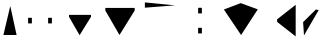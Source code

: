 SplineFontDB: 3.0
FontName: WineTestVertical2
FullName: WineTestVertical2
FamilyName: WineTestVertical2
Weight: Regular
Copyright: Copyright(c) 2013 Wine Project
Version: 1.055
ItalicAngle: 0
UnderlinePosition: -100
UnderlineWidth: 50
Ascent: 860
Descent: 140
sfntRevision: 0x00010e14
LayerCount: 2
Layer: 0 1 "Back" 1
Layer: 1 1 "Fore" 0
HasVMetrics: 1
XUID: [1021 564 53499222 16482262]
FSType: 0
OS2Version: 1
OS2_WeightWidthSlopeOnly: 0
OS2_UseTypoMetrics: 1
PfmFamily: 17
TTFWeight: 400
TTFWidth: 5
LineGap: 90
VLineGap: 0
Panose: 2 11 5 9 2 2 3 2 2 7
OS2TypoAscent: 860
OS2TypoAOffset: 0
OS2TypoDescent: -140
OS2TypoDOffset: 0
OS2TypoLinegap: 90
OS2WinAscent: 1075
OS2WinAOffset: 0
OS2WinDescent: 320
OS2WinDOffset: 0
HheadAscent: 1075
HheadAOffset: 0
HheadDescent: -320
HheadDOffset: 0
OS2SubXSize: 650
OS2SubYSize: 700
OS2SubXOff: 0
OS2SubYOff: 140
OS2SupXSize: 650
OS2SupYSize: 700
OS2SupXOff: 0
OS2SupYOff: 480
OS2StrikeYSize: 49
OS2StrikeYPos: 258
OS2FamilyClass: 2057
OS2Vendor: 'M+  '
OS2CodePages: 4012019f.dfd70000
OS2UnicodeRanges: e00002ff.4a47fdeb.00000012.00000000
Lookup: 1 0 0 "fake-gsubvert" {"fake-vert" } ['vert' ('????' <'dflt' > ) ]
Lookup: 1 0 0 "gsubvert" {"j-vert" } ['vert' ('cyrl' <'dflt' > 'grek' <'dflt' > 'hani' <'dflt' > 'kana' <'JAN ' 'dflt' > 'latn' <'dflt' > ) ]
MarkAttachClasses: 1
DEI: 91125
TtTable: prep
PUSHW_1
 511
SCANCTRL
PUSHB_1
 1
SCANTYPE
SVTCA[y-axis]
MPPEM
PUSHB_1
 8
LT
IF
PUSHB_2
 1
 1
INSTCTRL
EIF
PUSHB_2
 70
 6
CALL
IF
POP
PUSHB_1
 16
EIF
MPPEM
PUSHB_1
 20
GT
IF
POP
PUSHB_1
 128
EIF
SCVTCI
PUSHB_1
 6
CALL
NOT
IF
EIF
PUSHB_1
 20
CALL
EndTTInstrs
TtTable: fpgm
PUSHB_1
 0
FDEF
PUSHB_1
 0
SZP0
MPPEM
PUSHB_1
 42
LT
IF
PUSHB_1
 74
SROUND
EIF
PUSHB_1
 0
SWAP
MIAP[rnd]
RTG
PUSHB_1
 6
CALL
IF
RTDG
EIF
MPPEM
PUSHB_1
 42
LT
IF
RDTG
EIF
DUP
MDRP[rp0,rnd,grey]
PUSHB_1
 1
SZP0
MDAP[no-rnd]
RTG
ENDF
PUSHB_1
 1
FDEF
DUP
MDRP[rp0,min,white]
PUSHB_1
 12
CALL
ENDF
PUSHB_1
 2
FDEF
MPPEM
GT
IF
RCVT
SWAP
EIF
POP
ENDF
PUSHB_1
 3
FDEF
ROUND[Black]
RTG
DUP
PUSHB_1
 64
LT
IF
POP
PUSHB_1
 64
EIF
ENDF
PUSHB_1
 4
FDEF
PUSHB_1
 6
CALL
IF
POP
SWAP
POP
ROFF
IF
MDRP[rp0,min,rnd,black]
ELSE
MDRP[min,rnd,black]
EIF
ELSE
MPPEM
GT
IF
IF
MIRP[rp0,min,rnd,black]
ELSE
MIRP[min,rnd,black]
EIF
ELSE
SWAP
POP
PUSHB_1
 5
CALL
IF
PUSHB_1
 70
SROUND
EIF
IF
MDRP[rp0,min,rnd,black]
ELSE
MDRP[min,rnd,black]
EIF
EIF
EIF
RTG
ENDF
PUSHB_1
 5
FDEF
GFV
NOT
AND
ENDF
PUSHB_1
 6
FDEF
PUSHB_2
 34
 1
GETINFO
LT
IF
PUSHB_1
 32
GETINFO
NOT
NOT
ELSE
PUSHB_1
 0
EIF
ENDF
PUSHB_1
 7
FDEF
PUSHB_2
 36
 1
GETINFO
LT
IF
PUSHB_1
 64
GETINFO
NOT
NOT
ELSE
PUSHB_1
 0
EIF
ENDF
PUSHB_1
 8
FDEF
SRP2
SRP1
DUP
IP
MDAP[rnd]
ENDF
PUSHB_1
 9
FDEF
DUP
RDTG
PUSHB_1
 6
CALL
IF
MDRP[rnd,grey]
ELSE
MDRP[min,rnd,black]
EIF
DUP
PUSHB_1
 3
CINDEX
MD[grid]
SWAP
DUP
PUSHB_1
 4
MINDEX
MD[orig]
PUSHB_1
 0
LT
IF
ROLL
NEG
ROLL
SUB
DUP
PUSHB_1
 0
LT
IF
SHPIX
ELSE
POP
POP
EIF
ELSE
ROLL
ROLL
SUB
DUP
PUSHB_1
 0
GT
IF
SHPIX
ELSE
POP
POP
EIF
EIF
RTG
ENDF
PUSHB_1
 10
FDEF
PUSHB_1
 6
CALL
IF
POP
SRP0
ELSE
SRP0
POP
EIF
ENDF
PUSHB_1
 11
FDEF
DUP
MDRP[rp0,white]
PUSHB_1
 12
CALL
ENDF
PUSHB_1
 12
FDEF
DUP
MDAP[rnd]
PUSHB_1
 7
CALL
NOT
IF
DUP
DUP
GC[orig]
SWAP
GC[cur]
SUB
ROUND[White]
DUP
IF
DUP
ABS
DIV
SHPIX
ELSE
POP
POP
EIF
ELSE
POP
EIF
ENDF
PUSHB_1
 13
FDEF
SRP2
SRP1
DUP
DUP
IP
MDAP[rnd]
DUP
ROLL
DUP
GC[orig]
ROLL
GC[cur]
SUB
SWAP
ROLL
DUP
ROLL
SWAP
MD[orig]
PUSHB_1
 0
LT
IF
SWAP
PUSHB_1
 0
GT
IF
PUSHB_1
 64
SHPIX
ELSE
POP
EIF
ELSE
SWAP
PUSHB_1
 0
LT
IF
PUSHB_1
 64
NEG
SHPIX
ELSE
POP
EIF
EIF
ENDF
PUSHB_1
 14
FDEF
PUSHB_1
 6
CALL
IF
RTDG
MDRP[rp0,rnd,white]
RTG
POP
POP
ELSE
DUP
MDRP[rp0,rnd,white]
ROLL
MPPEM
GT
IF
DUP
ROLL
SWAP
MD[grid]
DUP
PUSHB_1
 0
NEQ
IF
SHPIX
ELSE
POP
POP
EIF
ELSE
POP
POP
EIF
EIF
ENDF
PUSHB_1
 15
FDEF
SWAP
DUP
MDRP[rp0,rnd,white]
DUP
MDAP[rnd]
PUSHB_1
 7
CALL
NOT
IF
SWAP
DUP
IF
MPPEM
GTEQ
ELSE
POP
PUSHB_1
 1
EIF
IF
ROLL
PUSHB_1
 4
MINDEX
MD[grid]
SWAP
ROLL
SWAP
DUP
ROLL
MD[grid]
ROLL
SWAP
SUB
SHPIX
ELSE
POP
POP
POP
POP
EIF
ELSE
POP
POP
POP
POP
POP
EIF
ENDF
PUSHB_1
 16
FDEF
DUP
MDRP[rp0,min,white]
PUSHB_1
 18
CALL
ENDF
PUSHB_1
 17
FDEF
DUP
MDRP[rp0,white]
PUSHB_1
 18
CALL
ENDF
PUSHB_1
 18
FDEF
DUP
MDAP[rnd]
PUSHB_1
 7
CALL
NOT
IF
DUP
DUP
GC[orig]
SWAP
GC[cur]
SUB
ROUND[White]
ROLL
DUP
GC[orig]
SWAP
GC[cur]
SWAP
SUB
ROUND[White]
ADD
DUP
IF
DUP
ABS
DIV
SHPIX
ELSE
POP
POP
EIF
ELSE
POP
POP
EIF
ENDF
PUSHB_1
 19
FDEF
DUP
ROLL
DUP
ROLL
SDPVTL[orthog]
DUP
PUSHB_1
 3
CINDEX
MD[orig]
ABS
SWAP
ROLL
SPVTL[orthog]
PUSHB_1
 32
LT
IF
ALIGNRP
ELSE
MDRP[grey]
EIF
ENDF
PUSHB_1
 20
FDEF
PUSHB_4
 0
 64
 1
 64
WS
WS
SVTCA[x-axis]
MPPEM
PUSHW_1
 4096
MUL
SVTCA[y-axis]
MPPEM
PUSHW_1
 4096
MUL
DUP
ROLL
DUP
ROLL
NEQ
IF
DUP
ROLL
DUP
ROLL
GT
IF
SWAP
DIV
DUP
PUSHB_1
 0
SWAP
WS
ELSE
DIV
DUP
PUSHB_1
 1
SWAP
WS
EIF
DUP
PUSHB_1
 64
GT
IF
PUSHB_3
 0
 32
 0
RS
MUL
WS
PUSHB_3
 1
 32
 1
RS
MUL
WS
PUSHB_1
 32
MUL
PUSHB_1
 25
NEG
JMPR
POP
EIF
ELSE
POP
POP
EIF
ENDF
PUSHB_1
 21
FDEF
PUSHB_1
 1
RS
MUL
SWAP
PUSHB_1
 0
RS
MUL
SWAP
ENDF
EndTTInstrs
ShortTable: cvt  6
  -220
  0
  520
  730
  33
  633
EndShort
ShortTable: maxp 16
  1
  0
  7223
  192
  22
  102
  11
  2
  1
  2
  22
  0
  256
  46
  1
  1
EndShort
LangName: 1033 "" "" "" "FontForge 2.0 : WineTestVertical2: 11-3-2013" "" "Version 1.055" "" "" "" "" "" "http://www.winehq.com" "" "" "" "" "WineTestVertical2" "regular"
GaspTable: 1 65535 2 0
Encoding: UnicodeFull
Compacted: 1
UnicodeInterp: none
NameList: Adobe Glyph List
DisplaySize: -36
AntiAlias: 1
FitToEm: 1
WinInfo: 0 23 9
BeginPrivate: 0
EndPrivate
TeXData: 1 0 0 346030 173015 115343 0 1048576 115343 783286 444596 497025 792723 393216 433062 380633 303038 157286 324010 404750 52429 2506097 1059062 262144
BeginChars: 1114326 15

StartChar: .notdef
Encoding: 1114112 -1 0
Width: 364
Flags: W
TtInstrs:
PUSHB_2
 1
 0
MDAP[rnd]
ALIGNRP
PUSHB_3
 7
 4
 4
MIRP[min,rnd,black]
SHP[rp2]
PUSHB_2
 6
 5
MDRP[rp0,min,rnd,grey]
ALIGNRP
PUSHB_3
 3
 2
 4
MIRP[min,rnd,black]
SHP[rp2]
SVTCA[y-axis]
PUSHB_2
 3
 0
MDAP[rnd]
ALIGNRP
PUSHB_3
 5
 4
 4
MIRP[min,rnd,black]
SHP[rp2]
PUSHB_3
 7
 6
 5
MIRP[rp0,min,rnd,grey]
ALIGNRP
PUSHB_3
 1
 2
 4
MIRP[min,rnd,black]
SHP[rp2]
EndTTInstrs
LayerCount: 2
Fore
SplineSet
33 0 m 1,0,-1
 33 666 l 1,1,-1
 298 666 l 1,2,-1
 298 0 l 1,3,-1
 33 0 l 1,0,-1
66 33 m 1,4,-1
 265 33 l 1,5,-1
 265 633 l 1,6,-1
 66 633 l 1,7,-1
 66 33 l 1,4,-1
EndSplineSet
EndChar

StartChar: glyph1
Encoding: 1114113 -1 1
Width: 0
Flags: W
LayerCount: 2
EndChar

StartChar: glyph2
Encoding: 1114114 -1 2
Width: 333
Flags: W
LayerCount: 2
EndChar

StartChar: W
Encoding: 87 87 3
Width: 500
GlyphClass: 2
Flags: W
LayerCount: 2
Fore
SplineSet
415 0 m 1,0,-1
 257 725 l 1,1,-1
 85 0 l 1,2,-1
 415 0 l 1,0,-1
EndSplineSet
EndChar

StartChar: twodotenleader
Encoding: 8229 8229 4
Width: 1000
GlyphClass: 2
Flags: W
LayerCount: 2
Fore
SplineSet
703 290 m 1,0,-1
 703 430 l 1,1,-1
 797 430 l 1,2,-1
 797 290 l 1,3,-1
 703 290 l 1,0,-1
203 290 m 1,4,-1
 203 430 l 1,5,-1
 297 430 l 1,6,-1
 297 290 l 1,7,-1
 203 290 l 1,4,-1
EndSplineSet
Substitution2: "j-vert" twodotenleader.vert
EndChar

StartChar: uni3042
Encoding: 12354 12354 5
Width: 1000
GlyphClass: 2
Flags: W
LayerCount: 2
Fore
SplineSet
133 677 m 1,0,-1
 133 613 l 1,1,-1
 487 0 l 1,2,-1
 867 613 l 1,3,-1
 867 677 l 1,4,-1
 133 677 l 1,0,-1
EndSplineSet
EndChar

StartChar: uni5EAD
Encoding: 24237 24237 6
Width: 1000
GlyphClass: 2
Flags: W
LayerCount: 2
Fore
SplineSet
21 -21 m 1,0,1
876 741.3 m 1,2,-1
 122 815.3 l 1,3,-1
 122 683.3 l 1,4,-1
 876 741.3 l 1,2,-1
EndSplineSet
EndChar

StartChar: uniFE30
Encoding: 65072 65072 7
Width: 1000
GlyphClass: 2
Flags: W
LayerCount: 2
Fore
SplineSet
453 540 m 1,0,-1
 453 680 l 1,1,-1
 547 680 l 1,2,-1
 547 540 l 1,3,-1
 453 540 l 1,0,-1
453 40 m 1,4,-1
 453 180 l 1,5,-1
 547 180 l 1,6,-1
 547 40 l 1,7,-1
 453 40 l 1,4,-1
EndSplineSet
EndChar

StartChar: uniFF37
Encoding: 65335 65335 8
Width: 1000
GlyphClass: 2
Flags: W
LayerCount: 2
Fore
SplineSet
945 641 m 17,0,-1
 519 797 l 1,1,-1
 97 637 l 9,2,-1
 527 0 l 25,3,-1
 945 641 l 17,0,-1
EndSplineSet
EndChar

StartChar: uniFF5B
Encoding: 65371 65371 9
Width: 1000
GlyphClass: 2
Flags: W
LayerCount: 2
Fore
SplineSet
892 755 m 17,0,-1
 428 392 l 1,1,-1
 428 328 l 1,2,-1
 892 -35 l 9,3,-1
 892 755 l 17,0,-1
EndSplineSet
Substitution2: "fake-vert" uniFF5B.vert
Substitution2: "j-vert" uniFF5B.vert
EndChar

StartChar: uniFF9D
Encoding: 65437 65437 10
Width: 500
GlyphClass: 2
Flags: W
LayerCount: 2
Fore
SplineSet
467 623 m 17,0,-1
 397 637 l 1,1,-1
 77 322.2 l 17,2,-1
 100 -10 l 1,3,-1
 467 623 l 17,0,-1
EndSplineSet
EndChar

StartChar: twodotenleader.vert
Encoding: 1114272 -1 11
Width: 1000
GlyphClass: 2
Flags: W
LayerCount: 2
Fore
SplineSet
453 40 m 1,0,-1
 453 180 l 1,1,-1
 547 180 l 1,2,-1
 547 40 l 1,3,-1
 453 40 l 1,0,-1
453 540 m 1,4,-1
 453 680 l 1,5,-1
 547 680 l 1,6,-1
 547 540 l 1,7,-1
 453 540 l 1,4,-1
EndSplineSet
EndChar

StartChar: uni3041.vert
Encoding: 1114293 -1 12
Width: 1000
GlyphClass: 2
Flags: W
LayerCount: 2
Fore
SplineSet
522 557 m 1,0,-1
 875 557 l 1,1,-1
 875 617 l 1,2,-1
 522 617 l 1,3,-1
 522 715 l 1,4,-1
 454 715 l 1,5,-1
 454 617 l 1,6,-1
 285 617 l 1,7,-1
 285 557 l 1,8,-1
 522 557 l 1,0,-1
EndSplineSet
EndChar

StartChar: uniFF5B.vert
Encoding: 1114321 -1 13
Width: 1000
GlyphClass: 2
Flags: W
LayerCount: 2
Fore
SplineSet
543 340 m 25,0,-1
 29 -30 l 25,1,-1
 971 -32 l 1,2,-1
 521 112 l 1,3,-1
 543 340 l 25,0,-1
EndSplineSet
EndChar

StartChar: uni3041
Encoding: 12353 12353 14
Width: 1000
Flags: W
LayerCount: 2
Fore
SplineSet
225 503 m 1,0,-1
 225 455 l 1,1,-1
 490 -5 l 1,2,-1
 775 455 l 1,3,-1
 775 503 l 1,4,-1
 225 503 l 1,0,-1
EndSplineSet
Substitution2: "fake-vert" uni3041.vert
EndChar
EndChars
EndSplineFont
